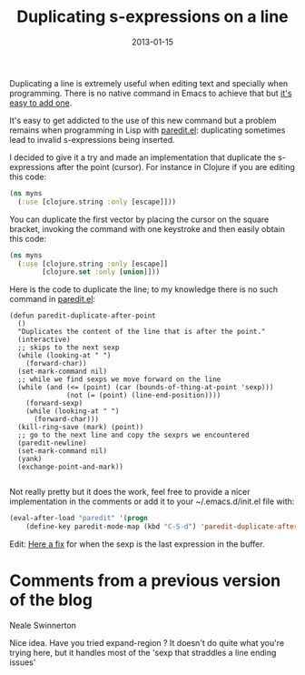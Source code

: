 #+TITLE: Duplicating s-expressions on a line
#+DATE: 2013-01-15
#+TAGS: emacs-lisp clojure

Duplicating a line is extremely useful when editing text and specially
when programming. There is no native command in Emacs to achieve that
but
[[http://stackoverflow.com/questions/88399/how-do-i-duplicate-a-whole-line-in-emacs][it's
easy to add one]].

It's easy to get addicted to the use of this new command but a problem
remains when programming in Lisp with
[[http://emacswiki.org/emacs/ParEdit][paredit.el]]: duplicating
sometimes lead to invalid s-expressions being inserted.

I decided to give it a try and made an implementation that duplicate the
s-expressions after the point (cursor). For instance in Clojure if you
are editing this code:

#+name: code
#+begin_src clojure
(ns myns
  (:use [clojure.string :only [escape]]))
#+end_src

You can duplicate the first vector by placing the cursor on the square
bracket, invoking the command with one keystroke and then easily obtain
this code:
#+name: code
#+begin_src clojure
(ns myns
  (:use [clojure.string :only [escape]]
        [clojure.set :only [union]]))
#+end_src

Here is the code to duplicate the line; to my knowledge there is no such
command in [[http://emacswiki.org/emacs/ParEdit][paredit.el]]:

#+begin_src elisp
  (defun paredit-duplicate-after-point
    ()
    "Duplicates the content of the line that is after the point."
    (interactive)
    ;; skips to the next sexp
    (while (looking-at " ")
      (forward-char))
    (set-mark-command nil)
    ;; while we find sexps we move forward on the line
    (while (and (<= (point) (car (bounds-of-thing-at-point 'sexp)))
                (not (= (point) (line-end-position))))
      (forward-sexp)
      (while (looking-at " ")
        (forward-char)))
    (kill-ring-save (mark) (point))
    ;; go to the next line and copy the sexprs we encountered
    (paredit-newline)
    (set-mark-command nil)
    (yank)
    (exchange-point-and-mark))

#+end_src

Not really pretty but it does the work, feel free to provide a nicer
implementation in the comments or add it to your ~/.emacs.d/init.el file with:


#+begin_src emacs-lisp
  (eval-after-load "paredit" '(progn
      (define-key paredit-mode-map (kbd "C-S-d") 'paredit-duplicate-after-point)))
#+END_SRC

Edit: [[https://github.com/kototama/.emacs.d/blob/master/elisp/setup-lisp.el#L51][Here a fix]] for when the sexp is the last expression in the buffer.

* Comments from a previous version of the blog
:PROPERTIES:
:CUSTOM_ID: comments
:END:

Neale Swinnerton

Nice idea. Have you tried expand-region ? It doesn't do quite what
you're trying here, but it handles most of the 'sexp that straddles a
line ending issues'
